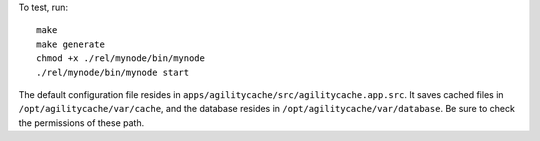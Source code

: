 To test, run::

        make
        make generate
        chmod +x ./rel/mynode/bin/mynode
        ./rel/mynode/bin/mynode start

The default configuration file resides in
``apps/agilitycache/src/agilitycache.app.src``. It saves cached files
in ``/opt/agilitycache/var/cache``, and the database resides in
``/opt/agilitycache/var/database``. Be sure to check the permissions
of these path.



